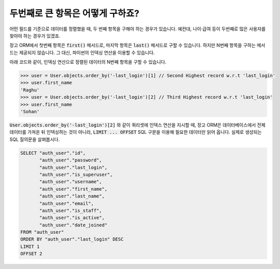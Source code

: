 두번째로 큰 항목은 어떻게 구하죠?
++++++++++++++++++++++++++++++++++++++++++++++++++++++++++

어떤 필드를 기준으로 데이터를 정렬했을 때, 두 번째 항목을 구해야 하는 경우가 있습니다. 예컨대, 나이·급여 등이 두번째로 많은 사용자를 찾아야 하는 경우가 있겠죠.

장고 ORM에서 첫번째 항목은 :code:`first()` 메서드로, 마지막 항목은 :code:`last()` 메서드로 구할 수 있습니다. 하지만 N번째 항목을 구하는 메서드는 제공되지 않습니다. 그 대신, 파이썬의 인덱싱 연산을 이용할 수 있습니다.

.. image:: usertable.png

아래 코드와 같이, 인덱싱 연산으로 정렬된 데이터의 N번째 항목을 구할 수 있습니다.

.. code-block:: python

    >>> user = User.objects.order_by('-last_login')[1] // Second Highest record w.r.t 'last_login'
    >>> user.first_name
    'Raghu'
    >>> user = User.objects.order_by('-last_login')[2] // Third Highest record w.r.t 'last_login'
    >>> user.first_name
    'Sohan'


:code:`User.objects.order_by('-last_login')[2]` 와 같이 쿼리셋에 인덱스 연산을 지시할 때, 장고 ORM은 데이터베이스에서 전체 데이터를 가져온 뒤 인덱싱하는 것이 아니라, :code:`LIMIT ... OFFSET` SQL 구문을 이용해 필요한 데이터만 읽어 옵니다. 실제로 생성되는 SQL 질의문을 살펴봅시다.

.. code-block:: sql

    SELECT "auth_user"."id",
           "auth_user"."password",
           "auth_user"."last_login",
           "auth_user"."is_superuser",
           "auth_user"."username",
           "auth_user"."first_name",
           "auth_user"."last_name",
           "auth_user"."email",
           "auth_user"."is_staff",
           "auth_user"."is_active",
           "auth_user"."date_joined"
    FROM "auth_user"
    ORDER BY "auth_user"."last_login" DESC
    LIMIT 1
    OFFSET 2
